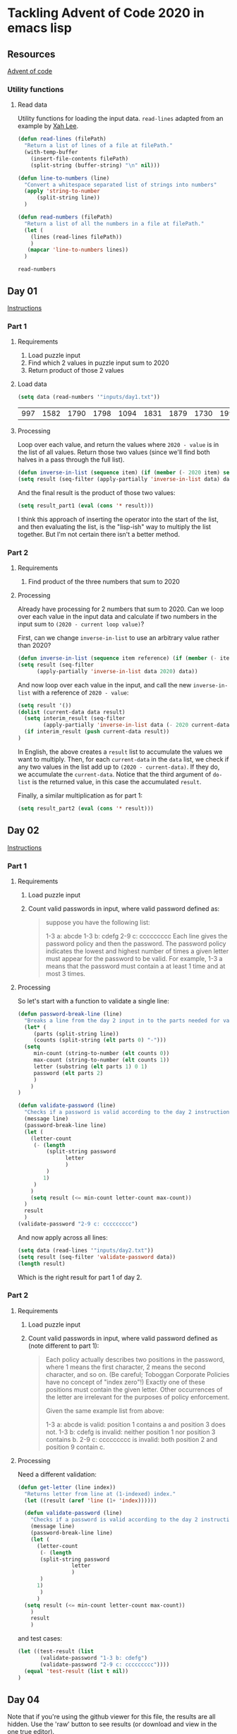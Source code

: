 * Tackling Advent of Code 2020 in emacs lisp

** Resources

[[https://adventofcode.com][Advent of code]]

*** Utility functions

**** Read data

Utility functions for loading the input data.  ~read-lines~ adapted from an
example by [[http://ergoemacs.org/emacs/elisp_read_file_content.html][Xah Lee]].

    #+begin_src emacs-lisp
	  (defun read-lines (filePath)
	    "Return a list of lines of a file at filePath."
	    (with-temp-buffer
	      (insert-file-contents filePath)
	      (split-string (buffer-string) "\n" nil)))

	  (defun line-to-numbers (line)
	    "Convert a whitespace separated list of strings into numbers"
	    (apply 'string-to-number
		    (split-string line))
	    )

	  (defun read-numbers (filePath)
	    "Return a list of all the numbers in a file at filePath."
	    (let (
		  (lines (read-lines filePath))
		  )
		 (mapcar 'line-to-numbers lines))
	    )
    #+end_src

    #+RESULTS:
    : read-numbers

** Day 01

[[https://adventofcode.com/2020/day/1][Instructions]]

*** Part 1

**** Requirements

1. Load puzzle input
2. Find which 2 values in puzzle input sum to 2020
3. Return product of those 2 values

**** Load data

     #+begin_src emacs-lisp
       (setq data (read-numbers '"inputs/day1.txt"))
     #+end_src

     #+RESULTS:
     | 997 | 1582 | 1790 | 1798 | 1094 | 1831 | 1879 | 1730 | 1995 | 1702 | 1680 | 1869 | 1964 | 1777 | 1862 | 1928 | 1997 | 1741 | 1604 | 1691 | 1219 | 1458 | 1749 | 1717 | 1786 | 1665 | 1724 | 1998 | 1589 | 1828 | 1953 | 1848 | 1500 | 1590 | 1968 | 1948 | 1323 | 1800 | 1986 | 679 | 1907 | 1916 | 1820 | 1661 | 1479 | 1808 | 1824 | 1825 | 1952 | 1666 | 1541 | 1791 | 1906 | 1638 | 1557 | 1999 | 1710 | 1549 | 1912 | 1974 | 1628 | 1748 | 1411 | 1978 | 1865 | 1932 | 1839 | 1892 | 1981 | 1807 | 357 | 912 | 1443 | 1972 | 1816 | 1890 | 1029 | 1175 | 1522 | 1750 | 2001 | 1655 | 1955 | 1949 | 1660 | 233 | 1891 | 1994 | 1934 | 1908 | 1573 | 1712 | 1622 | 1770 | 1574 | 1778 | 1851 | 2004 | 1818 | 1200 | 1229 | 1110 | 1005 | 1716 | 1765 | 1835 | 1773 | 15 | 1914 | 1833 | 1689 | 1843 | 1718 | 1872 | 390 | 1941 | 1178 | 1670 | 1899 | 1864 | 1913 | 2010 | 1855 | 1797 | 1767 | 1673 | 1657 | 1607 | 1305 | 1341 | 1662 | 1845 | 1980 | 1534 | 1789 | 1876 | 1849 | 1926 | 1958 | 977 | 1709 | 1647 | 1832 | 1785 | 1854 | 1667 | 1679 | 1970 | 1186 | 2000 | 1681 | 1684 | 1614 | 1988 | 1561 | 1594 | 1636 | 1327 | 1696 | 1915 | 1045 | 1829 | 1079 | 1295 | 1213 | 1714 | 1992 | 1984 | 1951 | 1687 | 1842 | 1792 | 87 | 1732 | 428 | 1799 | 1850 | 1962 | 1629 | 1965 | 1142 | 1040 | 131 | 1844 | 1454 | 1779 | 1369 | 1960 | 1887 | 1725 | 1893 | 1465 | 1676 | 1826 | 1462 | 1408 | 1937 | 1643 | 1069 | 1759 |

**** Processing

Loop over each value, and return the values where ~2020 - value~ is in the
list of all values.  Return those two values (since we'll find both halves in
a pass through the full list).

#+begin_src emacs-lisp
(defun inverse-in-list (sequence item) (if (member (- 2020 item) sequence) t nil))
(setq result (seq-filter (apply-partially 'inverse-in-list data) data))
#+end_src

#+RESULTS:
| 679 | 1341 |

And the final result is the product of those two values:

#+begin_src emacs-lisp
  (setq result_part1 (eval (cons '* result)))
#+end_src

#+RESULTS:
: 910539

I think this approach of inserting the operator into the start of the list,
and then evaluating the list, is the "lisp-ish" way to multiply the list
together.  But I'm not certain there isn't a better method.

*** Part 2

**** Requirements

1. Find product of the three numbers that sum to 2020

**** Processing

Already have processing for 2 numbers that sum to 2020.  Can we loop over each
value in the input data and calculate if two numbers in the input sum to
~(2020 - current loop value)~?

First, can we change ~inverse-in-list~ to use an arbitrary value rather than
2020?
#+begin_src emacs-lisp
  (defun inverse-in-list (sequence item reference) (if (member (- item reference) sequence) t nil))
  (setq result (seq-filter
		(apply-partially 'inverse-in-list data 2020) data))
#+end_src

#+RESULTS:
| 679 | 1341 |

And now loop over each value in the input, and call the new ~inverse-in-list~
with a reference of ~2020 - value~:

#+begin_src emacs-lisp
  (setq result '())
  (dolist (current-data data result)
    (setq interim_result (seq-filter
		  (apply-partially 'inverse-in-list data (- 2020 current-data)) data))
    (if interim_result (push current-data result))
  )
#+end_src

#+RESULTS:
| 131 | 977 | 912 |

In English, the above creates a ~result~ list to accumulate the values we want
to multiply.  Then, for each ~current-data~ in the ~data~ list, we check if
any two values in the list add up to ~(2020 - current-data)~.  If they do, we
accumulate the ~current-data~.  Notice that the third argument of ~do-list~ is
the returned value, in this case the accumulated ~result~.

Finally, a similar multiplication as for part 1:

#+begin_src emacs-lisp
  (setq result_part2 (eval (cons '* result)))
#+end_src

#+RESULTS:
: 116724144

** Day 02

[[https://adventofcode.com/2020/day/2][Instructions]]

*** Part 1

**** Requirements

1. Load puzzle input
2. Count valid passwords in input, where valid password defined as:
   #+begin_quote
suppose you have the following list:

1-3 a: abcde
1-3 b: cdefg
2-9 c: ccccccccc
Each line gives the password policy and then the password. The password policy indicates the lowest and highest number of times a given letter must appear for the password to be valid. For example, 1-3 a means that the password must contain a at least 1 time and at most 3 times.
   #+end_quote

**** Processing

So let's start with a function to validate a single line:

#+begin_src emacs-lisp
  (defun password-break-line (line)
    "Breaks a line from the day 2 input in to the parts needed for validation"
    (let* (
	   (parts (split-string line))
	   (counts (split-string (elt parts 0) "-")))
    (setq
	   min-count (string-to-number (elt counts 0))
	   max-count (string-to-number (elt counts 1))
	   letter (substring (elt parts 1) 0 1)
	   password (elt parts 2)
	   )
      )
  )

  (defun validate-password (line)
    "Checks if a password is valid according to the day 2 instructions."
    (message line)
    (password-break-line line)
    (let (
	  (letter-count
	   (- (length
	       (split-string password
			     letter
			     )
	       )
	      1)
	   )
	  )
      (setq result (<= min-count letter-count max-count))
    )
    result
    )
  (validate-password "2-9 c: ccccccccc")
#+end_src

#+RESULTS:
: t

And now apply across all lines:

#+begin_src emacs-lisp
    (setq data (read-lines '"inputs/day2.txt"))
    (setq result (seq-filter 'validate-password data))
    (length result)
#+end_src

#+RESULTS:
: 434

Which is the right result for part 1 of day 2.

*** Part 2

**** Requirements

1. Load puzzle input
2. Count valid passwords in input, where valid password defined as (note
   different to part 1):

   #+begin_quote
Each policy actually describes two positions in the password, where 1 means the first character, 2 means the second character, and so on. (Be careful; Toboggan Corporate Policies have no concept of "index zero"!) Exactly one of these positions must contain the given letter. Other occurrences of the letter are irrelevant for the purposes of policy enforcement.

Given the same example list from above:

1-3 a: abcde is valid: position 1 contains a and position 3 does not.
1-3 b: cdefg is invalid: neither position 1 nor position 3 contains b.
2-9 c: ccccccccc is invalid: both position 2 and position 9 contain c.
   #+end_quote

**** Processing

Need a different validation:

#+begin_src emacs-lisp
  (defun get-letter (line index))
    "Returns letter from line at (1-indexed) index."
    (let ((result (aref 'line (1+ 'index))))))

    (defun validate-password (line)
      "Checks if a password is valid according to the day 2 instructions."
      (message line)
      (password-break-line line)
      (let (
	    (letter-count
	     (- (length
		 (split-string password
			       letter
			       )
		 )
		1)
	     )
	    )
	(setq result (<= min-count letter-count max-count))
      )
      result
      )
#+end_src


and test cases:

#+begin_src emacs-lisp
    (let ((test-result (list 
		   (validate-password "1-3 b: cdefg")
		   (validate-password "2-9 c: ccccccccc"))))
      (equal 'test-result (list t nil))
    )
#+end_src

#+RESULTS:

** Day 04

Note that if you're using the github viewer for this file, the results are all
hidden.  Use the 'raw' button to see results (or download and view in the one
true editor).

Skipping to day 4 for a python experiment.  First, load the day
4 data with lisp.  Loading the data isn't an interesting python problem, but
combining lisp and python is an interesting problem:

#+name: load-day4
#+begin_src emacs-lisp
(setq day4-data (read-lines '"inputs/day4.txt"))
#+end_src

#+RESULTS: load-day4
| ecl:grn | cid:315 iyr:2012 hgt:192cm eyr:2023 pid:873355140 byr:1925 hcl:#cb2c03 |   | byr:2027 hcl:ec0cfd ecl:blu cid:120 | eyr:1937 pid:106018766 iyr:2010 hgt:154cm |   | byr:1965 eyr:2028 hgt:157cm | cid:236 iyr:2018 ecl:brn | hcl:#cfa07d pid:584111467 |   | eyr:2029 ecl:hzl | iyr:1972 byr:1966 | pid:2898897192 | hgt:59cm hcl:z |   | pid:231652013 hcl:#602927 hgt:166 | ecl:grn eyr:2025 | byr:2008 iyr:1986 |   | byr:1928 hgt:167cm | hcl:#18171d iyr:2012 | ecl:oth pid:237657808 eyr:1944 |   | hgt:73in ecl:grn byr:1931 pid:358388825 iyr:2020 | hcl:#602927 eyr:2020 |   | hcl:#efcc98 eyr:2024 ecl:hzl | byr:2030 hgt:192cm | iyr:2013 pid:7479289410 |   | pid:053467220 iyr:2012 hgt:169cm | cid:149 hcl:#866857 | eyr:2030 | byr:1995 ecl:oth |   | hgt:162cm hcl:#efcc98 ecl:grn byr:1985 pid:419840766 | eyr:2022 | iyr:2020 |   | pid:22086957 hcl:c69235 ecl:#c458c5 eyr:1986 byr:2014 hgt:72cm iyr:1934 |   | hcl:#866857 | ecl:brn eyr:2024 | iyr:2017 | pid:505225484 cid:144 | byr:1980 | hgt:170cm |   | hcl:#866857 ecl:gry | byr:1972 iyr:2019 eyr:2023 | cid:234 pid:721290041 hgt:191cm |   | pid:346301363 | eyr:2020 | hcl:#733820 iyr:2019 hgt:177cm | byr:1998 |   | hgt:157cm byr:1963 | pid:898055805 | hcl:#fffffd ecl:blu iyr:2017 cid:87 | eyr:2030 |   | pid:605900764 iyr:2011 | hgt:73in ecl:hzl eyr:2024 | hcl:#888785 | cid:281 |   | iyr:2010 eyr:2026 hcl:#4f7e76 pid:883386029 byr:1946 ecl:brn |   | hcl:z | iyr:2020 pid:9121928466 byr:2014 ecl:zzz eyr:2025 | hgt:172in |   | hgt:151cm cid:163 pid:670884417 iyr:2012 | ecl:oth hcl:#ceb3a1 | eyr:2028 |   | hcl:z cid:92 hgt:69cm | byr:2008 pid:492284612 | eyr:2020 iyr:2023 | ecl:hzl |   | byr:1933 | hcl:#7d3b0c eyr:2020 hgt:170cm | pid:949064511 iyr:2010 | ecl:oth |   | eyr:2025 byr:1989 ecl:oth cid:100 hgt:182cm | pid:629190040 iyr:2017 hcl:#b6652a |   | ecl:hzl cid:76 hcl:#e71392 eyr:2021 iyr:2013 byr:1995 | pid:762177473 | hgt:179cm |   | pid:198500564 eyr:2029 hcl:#733820 cid:51 iyr:2012 | hgt:70in byr:1938 ecl:oth |   | hgt:190cm ecl:brn byr:1952 iyr:2015 hcl:#623a2f | eyr:2023 |   | hgt:169cm hcl:#602927 byr:2001 pid:823979592 iyr:2016 eyr:2029 |   | iyr:2010 ecl:gry | eyr:2022 hgt:156cm byr:1953 pid:434063393 | hcl:#733820 |   | pid:091724580 hcl:a7069e eyr:1984 ecl:#95d01e byr:2012 iyr:2005 |   | eyr:2022 byr:1972 hcl:#866857 ecl:hzl pid:227453248 | hgt:153cm cid:324 iyr:2018 |   | cid:195 pid:049871343 | eyr:2024 hgt:169cm | byr:1952 iyr:2010 ecl:grn |   | eyr:2035 pid:189cm | hgt:77 iyr:1973 ecl:#dc83d5 | hcl:z byr:2004 |   | byr:2027 | pid:89338932 hcl:1de39e ecl:grn hgt:159in eyr:2034 iyr:1937 |   | pid:076534920 | hgt:152cm | byr:1969 | ecl:blu | hcl:#866857 iyr:2011 eyr:2024 |   | iyr:2019 eyr:2028 | ecl:blu hgt:169cm | hcl:#888785 pid:332202163 byr:1923 |   | hgt:65in byr:1964 iyr:2019 | pid:287612987 ecl:hzl cid:213 eyr:2023 hcl:#ceb3a1 |   | hcl:#623a2f pid:182484027 | iyr:2016 ecl:brn byr:1943 | hgt:71in eyr:2021 cid:344 |   | hcl:#cdee64 iyr:2011 ecl:brn eyr:2026 hgt:176cm | byr:1985 pid:978641227 |   | eyr:2029 ecl:brn hgt:173cm byr:1920 cid:211 | hcl:#866857 | iyr:2016 pid:289769625 |   | hcl:#7d3b0c pid:770938833 iyr:2010 byr:1941 ecl:oth eyr:2029 hgt:161cm |   | hgt:172cm iyr:2015 ecl:gry byr:1948 | eyr:2029 | pid:466359109 hcl:#341e13 |   | cid:74 pid:405199325 ecl:blu | hcl:#6b5442 | eyr:1980 byr:2024 hgt:174cm iyr:2011 |   | hgt:183cm pid:075760048 cid:78 byr:1960 ecl:hzl eyr:2030 hcl:#6b5442 iyr:2014 |   | cid:264 hcl:#7d3b0c | ecl:blu iyr:2011 eyr:2020 hgt:182cm | byr:1929 |   | pid:435338286 byr:1931 | hcl:z ecl:amb iyr:2013 hgt:73in | cid:165 eyr:2027 |   | pid:511898552 eyr:2025 hgt:184cm hcl:#602927 | iyr:2018 byr:1989 ecl:hzl |   | iyr:2016 | hgt:168in | hcl:#623a2f | eyr:2025 pid:310738569 ecl:#0c3039 | byr:2027 |   | pid:158cm byr:1946 ecl:grt | iyr:1920 cid:189 | hcl:389bce hgt:165cm |   | pid:973732906 hcl:#cfa07d iyr:2010 eyr:2020 hgt:180cm | byr:1930 | ecl:brn |   | pid:930994364 byr:1967 hgt:151cm | iyr:2011 eyr:2022 |   | eyr:1968 hgt:75cm cid:241 | iyr:2011 pid:5493866745 | ecl:grt | byr:1976 hcl:#a97842 |   | eyr:2026 ecl:oth | iyr:2016 hcl:#c0946f | byr:1929 | hgt:175cm | pid:9421898537 |   | eyr:2028 iyr:2016 byr:1962 | ecl:grn hgt:186cm hcl:#cfa07d pid:432962396 |   | iyr:2010 byr:1934 eyr:2023 hgt:180cm hcl:#cfa07d ecl:gry |   | cid:168 | byr:1978 | eyr:2027 hgt:189cm pid:802710287 | hcl:#2f980b iyr:2014 | ecl:grn |   | eyr:1970 | pid:576329104 | ecl:xry iyr:1954 hcl:#341e13 byr:2026 | hgt:74in |   | eyr:2027 hgt:153cm | ecl:oth | hcl:#866857 | pid:290407832 byr:1956 iyr:2017 |   | iyr:2011 | cid:128 | ecl:amb hcl:#7d3b0c hgt:68in pid:743606119 eyr:2020 |   | ecl:oth hcl:#cfa07d | byr:2016 pid:#de98ae iyr:1984 cid:194 | hgt:170cm | eyr:2034 |   | pid:526098672 hgt:168cm | hcl:#7d3b0c cid:167 byr:1923 ecl:blu iyr:2016 | eyr:2030 |   | pid:495569197 hcl:#866857 hgt:193cm | iyr:2013 eyr:2021 byr:1921 ecl:amb |   | ecl:amb | hcl:#a97842 pid:862249915 iyr:2012 byr:1964 | cid:325 | eyr:2021 |   | iyr:1958 | byr:2003 | hgt:160 hcl:#18171d | ecl:hzl eyr:2020 |   | iyr:2019 byr:1997 ecl:brn | pid:342735713 hcl:#efcc98 | hgt:181cm cid:307 | eyr:2027 |   | pid:817121616 eyr:2020 | iyr:2012 | hgt:185cm | hcl:#18171d byr:1969 ecl:hzl |   | pid:381399203 | ecl:oth byr:1930 | iyr:2014 hcl:#6b5442 hgt:71in cid:156 eyr:2025 |   | byr:2002 hcl:#18171d iyr:2017 | pid:398245854 hgt:64in ecl:gry eyr:2025 cid:127 |   | eyr:2028 hcl:#341e13 | ecl:amb iyr:2012 | pid:079796480 hgt:69cm | byr:1995 |   | cid:315 iyr:2028 | pid:775929239 | hgt:162cm ecl:dne byr:1940 eyr:1952 hcl:#c0946f |   | iyr:2015 | hgt:154cm byr:1997 | ecl:grn | cid:125 eyr:2024 pid:834780229 | hcl:#18171d |   | ecl:hzl hcl:#a97842 pid:553710574 eyr:2028 | hgt:183cm cid:196 | iyr:2014 |   | pid:377912488 hgt:159cm ecl:amb eyr:2024 byr:1974 | iyr:2014 | hcl:#ceb3a1 |   | eyr:2024 | byr:1947 hgt:63in ecl:brn | cid:69 | pid:185228911 hcl:#b6652a iyr:2016 |   | eyr:2024 | hgt:168cm hcl:#602927 | iyr:2013 | byr:1993 | pid:681091728 ecl:gry cid:203 |   | pid:037922164 iyr:2020 | byr:1990 hgt:156cm eyr:2023 hcl:#866857 | cid:97 ecl:grn |   | hgt:170cm pid:980455250 | iyr:2011 ecl:hzl byr:1957 | eyr:2030 hcl:#cfa07d |   | hgt:158cm | hcl:#602927 | byr:2002 ecl:hzl iyr:2013 | cid:99 | eyr:2020 pid:48646993 |   | byr:1955 pid:814033843 eyr:2030 hcl:#a97842 | hgt:191cm iyr:2019 |   | pid:111196491 hgt:191cm iyr:2012 ecl:blu hcl:#a97842 | eyr:2026 cid:131 byr:1979 |   | hcl:#fffffd hgt:68in | cid:121 ecl:oth eyr:2024 pid:343836937 | byr:1955 | iyr:2020 |   | eyr:2025 byr:1954 | pid:737517118 | cid:343 hcl:#b6652a | iyr:2017 ecl:hzl | hgt:175cm |   | ecl:brn | iyr:2011 hgt:171cm cid:102 pid:066348279 byr:1981 |   | ecl:oth iyr:2018 byr:1975 | eyr:2029 | hgt:185cm cid:226 | pid:978243407 hcl:#341e13 |   | iyr:2015 pid:918017915 hcl:#3e52b7 | byr:1999 ecl:brn cid:314 | eyr:2025 hgt:192cm |   | hcl:#19d1fa byr:1984 ecl:dne hgt:76in | iyr:2015 cid:118 pid:417075672 | eyr:2020 |   | iyr:2019 | cid:120 hgt:186cm | hcl:#733820 eyr:2024 pid:423238982 ecl:brn byr:1968 |   | hgt:70cm cid:173 pid:767014975 | hcl:#866857 eyr:2039 ecl:brn byr:1985 |   | pid:340424924 | eyr:2027 hcl:#7d3b0c | hgt:168cm ecl:hzl iyr:2016 | byr:1994 |   | ecl:hzl byr:1933 pid:580425691 | iyr:2010 hcl:#c0946f eyr:2024 | hgt:64in |   | hcl:#9fe6b0 pid:913184461 ecl:grn eyr:2030 | cid:262 iyr:2014 |   | ecl:amb pid:640007768 eyr:2030 byr:2017 iyr:1988 hcl:z |   | byr:1977 cid:54 | eyr:1939 pid:882762394 iyr:2030 hcl:#ceb3a1 ecl:blu |   | iyr:2011 hcl:#7d3b0c byr:1928 | pid:340969354 cid:199 hgt:168cm eyr:2029 ecl:hzl |   | pid:729464282 | iyr:2012 hcl:baae60 | eyr:2026 ecl:hzl hgt:166cm byr:2019 |   | pid:930997801 iyr:2019 eyr:2030 | hcl:#866857 ecl:oth byr:1960 cid:235 hgt:73in |   | ecl:brn | byr:1988 hgt:179cm iyr:2017 | pid:864768439 cid:305 hcl:#c0946f | eyr:2029 |   | hcl:#7d3b0c ecl:grn | hgt:182cm eyr:2021 pid:719891314 | byr:1920 iyr:2017 |   | hgt:62cm | cid:71 ecl:brn hcl:#fffffd iyr:2025 eyr:1997 | pid:175cm byr:2022 |   | hcl:#cfa07d cid:239 eyr:2025 ecl:hzl hgt:189in byr:1980 iyr:2020 | pid:703047050 |   | byr:1951 | eyr:2030 | ecl:hzl | pid:130992467 hgt:157cm hcl:#341e13 |   | hgt:175cm | hcl:#623a2f | cid:68 eyr:2025 | byr:2001 ecl:oth pid:253618704 iyr:2016 |   | hcl:#fffffd pid:379344553 ecl:grn | eyr:2026 | hgt:72in byr:1974 iyr:2013 |   | ecl:#b4e952 byr:1970 hcl:z | eyr:2039 pid:6056894636 iyr:2021 hgt:165cm | cid:328 |   | hcl:#602927 iyr:2014 pid:890429537 byr:1957 hgt:68in eyr:2020 ecl:hzl |   | cid:265 byr:1961 hcl:#ceb3a1 eyr:2022 iyr:2016 hgt:184cm pid:921615309 |   | byr:1951 eyr:2024 | hcl:#341e13 | ecl:amb pid:414644982 | iyr:2010 hgt:159cm |   | iyr:2015 cid:319 | eyr:2029 ecl:brn pid:380237898 | hcl:#efcc98 hgt:157cm byr:1972 |   | pid:237156579 ecl:#312a91 | hgt:167cm iyr:2011 hcl:#c0946f eyr:2021 byr:1953 |   | ecl:hzl iyr:2015 pid:10160221 eyr:2025 hgt:175cm hcl:z byr:1939 |   | hgt:59in hcl:#18171d byr:1962 ecl:hzl | iyr:2019 eyr:2025 | cid:337 pid:491938615 |   | ecl:utc hgt:82 pid:51674655 byr:2020 | eyr:1954 iyr:2029 hcl:z |   | pid:119530189 | cid:103 | iyr:2010 byr:1979 | hgt:168cm hcl:#a97842 ecl:brn eyr:2029 |   | hgt:177cm ecl:brn | byr:1990 | pid:015089628 eyr:2028 hcl:#733820 iyr:2020 |   | ecl:blu iyr:2020 hgt:189cm | hcl:#efcc98 byr:1982 pid:346500376 eyr:2021 cid:160 |   | ecl:brn hgt:173cm iyr:2011 cid:259 hcl:#6b5442 eyr:2026 | byr:1995 | pid:654875035 |   | ecl:grn eyr:2025 pid:147155222 byr:1942 | cid:341 hcl:#602927 | hgt:165cm | iyr:2016 |   | pid:543171646 | hgt:153cm | iyr:2019 hcl:#fffffd byr:1985 cid:266 | eyr:2027 | ecl:hzl |   | ecl:blu | eyr:2022 | pid:667939101 byr:1974 | cid:259 hcl:#888785 |   | eyr:2030 byr:2016 iyr:2022 | pid:86902982 | ecl:zzz hgt:72 hcl:ceb867 |   | hcl:#fffffd | ecl:grn pid:046978329 | byr:1924 | eyr:2025 hgt:158cm iyr:2011 |   | hgt:150cm eyr:2028 byr:1985 ecl:gry hcl:#866857 pid:340615189 | iyr:2017 | cid:50 |   | cid:171 hcl:#18171d pid:009562218 byr:1981 hgt:175cm eyr:2024 ecl:oth iyr:2017 |   | iyr:2019 | eyr:2022 | ecl:brn hcl:#cfa07d pid:050270380 cid:159 | hgt:151cm | byr:1951 |   | hcl:#7d3b0c hgt:176cm iyr:2015 byr:1923 pid:348188421 ecl:blu eyr:2029 |   | byr:1997 hgt:162cm eyr:2023 pid:445685977 | iyr:2012 ecl:amb hcl:#efcc98 |   | iyr:2017 ecl:oth eyr:2028 pid:791977055 hgt:170cm byr:1991 | hcl:#623a2f |   | byr:1998 hcl:#fffffd | eyr:2020 | ecl:gry pid:039483695 hgt:163cm iyr:2020 | cid:165 |   | ecl:hzl hgt:74in iyr:2016 pid:026214321 | cid:152 hcl:#a1f179 | eyr:2036 byr:2001 |   | pid:257900949 cid:80 byr:1956 iyr:2012 hgt:165cm eyr:2030 |   | pid:918371363 | ecl:xry | iyr:2012 | byr:2012 hgt:65cm | eyr:2029 |   | pid:041789006 iyr:2018 byr:1945 eyr:2024 ecl:blu | hcl:#5ab31e hgt:171cm |   | ecl:gry | byr:1956 cid:318 iyr:2020 hcl:#623a2f | eyr:2030 pid:020576506 hgt:184cm |   | hgt:173cm iyr:2025 | eyr:2023 | ecl:amb pid:958983168 hcl:#866857 byr:1935 |   | byr:1974 | eyr:2040 pid:57104308 iyr:1980 hcl:z | hgt:192in cid:295 ecl:amb |   | pid:180cm hcl:1109f7 eyr:2039 byr:2020 | ecl:dne hgt:189in iyr:1921 |   | iyr:2013 byr:1961 | hcl:#866857 | eyr:2025 hgt:158cm ecl:gry |   | ecl:brn iyr:2013 eyr:2021 pid:978650418 byr:1980 | hcl:#ceb3a1 cid:110 | hgt:166cm |   | pid:864880558 ecl:hzl hcl:#c0946f byr:1955 eyr:2027 hgt:169cm iyr:2011 |   | eyr:2023 hgt:191cm hcl:#866857 | pid:454509887 | ecl:grn byr:1938 iyr:2015 |   | pid:793008846 eyr:2025 ecl:grn hcl:#341e13 | hgt:187cm | byr:1973 cid:224 | iyr:2013 |   | hcl:#866857 eyr:2022 pid:802335395 hgt:171cm ecl:amb | iyr:2015 byr:1991 |   | hcl:#888785 pid:768625886 | hgt:180cm | eyr:2026 ecl:oth cid:178 byr:1958 |   | pid:921387245 cid:82 hgt:190cm hcl:#c0946f ecl:grn | iyr:2015 eyr:2023 |   | pid:0704550258 hcl:1ba8f6 iyr:2010 byr:1978 cid:130 | eyr:2030 ecl:dne hgt:66cm |   | pid:626293279 hcl:#7d3b0c hgt:185cm ecl:oth | eyr:2020 byr:1937 iyr:2012 |   | hgt:175 | eyr:1933 ecl:gry | hcl:#7d3b0c byr:2003 pid:#5d8fcc | iyr:2012 |   | eyr:2027 | byr:1927 cid:154 | ecl:gry pid:683668809 hgt:164cm | hcl:#a97842 iyr:2011 |   | byr:1940 iyr:2014 hgt:172cm eyr:2024 pid:033678324 hcl:#10fded | cid:292 ecl:oth |   | iyr:1970 ecl:#201515 pid:#4cd485 eyr:2034 hgt:162 | byr:2005 cid:67 | hcl:#c0946f |   | cid:306 | byr:1948 | hcl:#efcc98 | eyr:2024 hgt:171cm pid:440657854 iyr:2015 ecl:brn |   | hgt:172cm ecl:brn byr:1958 pid:054926969 hcl:#4b8065 iyr:2019 |   | pid:45977569 ecl:amb byr:2002 hgt:71cm hcl:z iyr:1983 |   | pid:811407848 hcl:#866857 cid:112 hgt:180cm byr:1986 | ecl:brn eyr:2026 |   | ecl:amb | byr:1992 | cid:288 pid:417117245 hcl:#623a2f | iyr:2011 hgt:181cm | eyr:2021 |   | byr:1974 hgt:192cm cid:172 | eyr:2022 | ecl:blu | hcl:#cfa07d iyr:2014 |   | eyr:2024 ecl:gry | pid:874569675 byr:1960 iyr:2017 hgt:186cm | hcl:#6b5442 |   | byr:1988 eyr:2024 iyr:2020 ecl:oth hcl:#866857 pid:227304269 hgt:170cm |   | ecl:grn iyr:2019 byr:2002 cid:150 hcl:#efcc98 | pid:600740993 | hgt:167cm eyr:2027 |   | pid:553824537 iyr:2019 ecl:blu eyr:2025 hcl:#e21269 hgt:193cm | byr:1923 |   | byr:2030 iyr:2019 ecl:#cb0911 | hcl:#cfa07d hgt:74in eyr:2012 | pid:7647207386 |   | cid:289 hgt:128 pid:178cm iyr:2025 ecl:#4ad977 byr:2020 eyr:2036 hcl:#efcc98 |   | cid:119 hgt:150in | hcl:z | iyr:2012 | ecl:brn eyr:1975 | byr:2007 pid:#0dcd32 |   | hcl:8a1ce7 pid:0434291854 | eyr:2034 iyr:2005 | hgt:62cm byr:2029 ecl:utc |   | ecl:gry hcl:#ceb3a1 byr:1976 eyr:2024 iyr:2010 hgt:188cm | pid:636312902 |   | hcl:#888785 byr:2027 hgt:178in iyr:2017 pid:973095872 eyr:1952 |   | hgt:179cm iyr:2015 hcl:#ceb3a1 | byr:1944 pid:182079308 cid:317 | eyr:2025 ecl:hzl |   | hcl:#6b5442 ecl:grn eyr:2023 hgt:71in pid:829794667 byr:2000 | iyr:2014 cid:192 |   | iyr:2014 pid:096659610 hcl:#c0946f ecl:oth byr:1991 cid:180 | hgt:177cm | eyr:2023 |   | byr:2017 | eyr:2036 iyr:1933 | cid:225 ecl:gmt hgt:179in | hcl:b5c44d pid:99932231 |   | hcl:#18171d | hgt:187cm eyr:2023 byr:1934 cid:286 pid:878541119 iyr:2020 ecl:amb |   | hgt:185cm | pid:754207134 ecl:oth eyr:2023 | hcl:#a97842 cid:313 byr:1966 | iyr:2015 |   | hcl:#ceb3a1 byr:1921 eyr:2022 pid:799265846 cid:285 | hgt:67in iyr:2015 |   | iyr:2011 byr:1941 | hcl:#341e13 cid:65 pid:413556937 | hgt:169cm | ecl:amb eyr:2020 |   | iyr:2016 | hgt:158cm ecl:grn byr:1931 hcl:#7d3b0c |   | pid:574299170 iyr:2013 byr:1961 ecl:hzl hcl:#866857 hgt:168cm eyr:2022 |   | eyr:2022 pid:245416405 | iyr:2019 hgt:173cm hcl:#c0946f | ecl:brn | byr:1965 |   | byr:1980 hgt:162cm ecl:brn pid:239318191 | hcl:#fffffd | cid:58 eyr:2025 iyr:2020 |   | pid:892646915 | iyr:2012 hcl:#733820 byr:1991 eyr:2021 | hgt:157cm ecl:oth |   | pid:310597466 eyr:2025 | hcl:#cfa07d byr:1944 iyr:2018 ecl:oth | hgt:183cm |   | iyr:2010 hgt:187cm ecl:oth | pid:975763328 | hcl:#866857 eyr:2023 cid:283 byr:1997 |   | iyr:2020 cid:225 hcl:#efcc98 pid:424680047 ecl:blu | hgt:154cm | byr:1968 eyr:2027 |   | ecl:oth eyr:2020 hgt:183cm hcl:#623a2f | pid:771851807 | byr:1990 | iyr:2017 |   | hcl:#efcc98 ecl:blu byr:1991 hgt:191cm pid:266021118 | cid:124 | eyr:2025 |   | byr:1993 | ecl:hzl eyr:2020 | hgt:163cm | iyr:2015 pid:831538073 hcl:#18171d |   | hgt:74in hcl:#420afb eyr:2028 | ecl:grn pid:264469103 | byr:1993 |   | eyr:2020 | cid:79 | byr:1972 | pid:084953331 hcl:#a97842 ecl:brn iyr:2010 | hgt:170cm |   | iyr:2014 ecl:gry pid:094812116 eyr:2026 hgt:190cm byr:1965 hcl:#944667 |   | hcl:#fffffd byr:1953 iyr:2014 ecl:hzl hgt:164cm | cid:123 eyr:2023 pid:546394433 |   | iyr:2012 hgt:155cm byr:1998 pid:#2c9be6 eyr:2023 hcl:#ceb3a1 ecl:gry |   | eyr:2029 ecl:gry pid:752489331 iyr:2015 hgt:167cm hcl:#18171d cid:70 byr:2002 |   | byr:1938 | ecl:gry | pid:764937909 iyr:2014 | hcl:#7d3b0c | eyr:2022 cid:145 hgt:184cm |   | cid:340 | byr:1924 hgt:169cm eyr:2026 | iyr:2013 ecl:amb | pid:499844992 hcl:#18171d |   | pid:838417672 hgt:175cm | ecl:grt iyr:2017 eyr:2025 hcl:17aa1a |   | eyr:2020 | byr:1925 hcl:#341e13 | ecl:brn cid:342 pid:047426814 hgt:156cm iyr:2012 |   | iyr:2011 hcl:#341e13 byr:1959 | ecl:amb pid:969679865 |   | byr:1978 cid:320 hgt:180cm hcl:#435ceb pid:363518544 eyr:2023 iyr:2016 ecl:blu |   | iyr:2010 eyr:2028 | pid:183cm byr:1948 | ecl:oth cid:133 | hcl:#8d3298 hgt:190cm |   | hcl:#6b5442 byr:1929 iyr:2019 pid:207713865 eyr:2029 | hgt:166cm ecl:gry |   | ecl:blu iyr:2019 | byr:1985 eyr:2030 hcl:#866857 hgt:155cm pid:659180287 |   | ecl:hzl | eyr:2020 iyr:2016 pid:440624039 | cid:147 | hgt:61in byr:1976 hcl:#733820 |   | hcl:#341e13 pid:178082907 eyr:2023 | iyr:2015 byr:1956 | ecl:amb hgt:163cm |   | eyr:2023 | iyr:2011 hcl:#cfa07d hgt:164cm | pid:291621559 byr:1960 ecl:gry |   | hcl:#efcc98 byr:1976 | iyr:2017 pid:394566091 cid:248 | hgt:176cm ecl:hzl eyr:2026 |   | iyr:2013 eyr:2029 hgt:152cm ecl:gry byr:1984 hcl:#623a2f pid:511780941 |   | pid:953716819 iyr:2010 hgt:156cm ecl:amb | byr:1947 | hcl:#18171d eyr:2025 |   | eyr:2025 ecl:amb | iyr:2016 | hcl:#cfa07d byr:1925 pid:322787273 hgt:168cm |   | hgt:59in iyr:2012 | pid:916978929 byr:1959 | hcl:#c0946f eyr:2021 | ecl:brn |   | byr:2018 eyr:1929 hgt:187in | hcl:z | iyr:2003 pid:0377361331 ecl:utc |   | byr:1949 hcl:#fffffd pid:071791776 eyr:2030 iyr:2015 hgt:71in ecl:hzl |   | hcl:#341e13 | hgt:154cm byr:1927 eyr:2023 ecl:blu iyr:2017 | pid:639867283 |   | hcl:z pid:315276249 byr:2026 | hgt:151cm | iyr:2028 eyr:2020 | ecl:hzl |   | hcl:#341e13 eyr:2027 byr:1981 cid:342 pid:999898177 hgt:187cm | ecl:blu iyr:2011 |   | byr:2009 | hgt:73cm iyr:1921 hcl:z | pid:181cm | ecl:xry |   | ecl:hzl | byr:1925 | pid:034183103 hcl:#341e13 hgt:158cm eyr:2029 iyr:2010 |   | byr:1976 | iyr:2011 hgt:177cm pid:833479839 hcl:#dcab9d ecl:blu eyr:2020 |   | cid:230 hcl:#7d3b0c byr:1954 | iyr:2014 eyr:2026 pid:122150889 | ecl:brn hgt:182cm |   | hcl:#a97842 | ecl:brn hgt:187cm | eyr:2028 | pid:427631634 iyr:2002 byr:2004 |   | pid:912516995 ecl:hzl iyr:2017 hcl:#ceb3a1 byr:1929 eyr:2028 | hgt:155cm |   | pid:019809181 | cid:128 iyr:2013 hcl:#f5b9f7 byr:1931 | hgt:161cm | ecl:amb |   | hgt:64in byr:1924 | iyr:2016 eyr:2029 ecl:hzl pid:474940085 hcl:#c0946f |   | pid:172419213 | ecl:grn | hgt:193cm iyr:2010 byr:1973 hcl:#6b5442 | eyr:2027 |   | ecl:#7b5cfd iyr:2019 | byr:2016 | eyr:2040 hgt:191in | cid:187 hcl:z pid:#c61084 |   | eyr:2032 iyr:2014 pid:430247344 byr:1967 | hcl:#ceb3a1 | cid:241 | ecl:brn hgt:178in |   | hcl:#623a2f iyr:2017 cid:235 | eyr:2020 byr:1978 ecl:blu hgt:175cm |   | iyr:2013 ecl:amb hgt:174cm hcl:#866857 pid:285533942 byr:1954 |   | hgt:152cm ecl:blu pid:952587262 eyr:2024 | iyr:2019 cid:268 hcl:#602927 byr:1947 |   | hgt:176in cid:245 byr:2011 iyr:2018 | eyr:1987 | hcl:z | pid:346518170 | ecl:utc |   | hgt:180cm | iyr:2015 ecl:brn eyr:2027 pid:807494368 cid:324 byr:1980 |   | byr:1936 hcl:#866857 ecl:blu | eyr:2021 hgt:187cm | iyr:2016 pid:244556968 |   | byr:1950 cid:125 | iyr:2020 hgt:168cm hcl:#c0946f eyr:2030 pid:758313758 ecl:blu |   | eyr:2021 | pid:618915663 hcl:#cfa07d iyr:2018 byr:2002 | hgt:157cm ecl:blu |   | byr:1967 | ecl:brn hcl:#c0946f pid:200495802 eyr:2021 iyr:2020 | cid:335 | hgt:181cm |   | byr:1996 | ecl:brn iyr:2015 | eyr:2030 | hcl:#fffffd cid:207 | pid:022460311 hgt:158cm |   | eyr:2022 hgt:59cm iyr:2023 | byr:1974 pid:354098699 hcl:b244f7 | ecl:#219505 |   | hcl:#866857 eyr:2025 | pid:370874666 | byr:1947 | cid:162 ecl:oth hgt:186cm iyr:2011 |   | ecl:hzl eyr:2029 | byr:1981 | iyr:2012 pid:433430792 cid:252 | hgt:171cm |   | pid:512473844 hgt:186cm iyr:2012 eyr:2028 byr:1949 ecl:hzl hcl:#18171d |   | hgt:60cm iyr:1934 | ecl:#4a4017 pid:3067366202 hcl:1161df | eyr:1938 byr:2008 |   | pid:119509757 hcl:#cfa07d eyr:2022 hgt:174cm byr:1983 | iyr:2015 | ecl:blu |   | byr:1955 eyr:2023 | cid:114 | hcl:f1aa8a pid:609049659 ecl:grn hgt:177cm | iyr:2015 |   | eyr:2027 cid:284 | pid:654627982 byr:1964 iyr:2018 hgt:168cm | hcl:#fffffd ecl:oth |   | iyr:1988 | hgt:191cm hcl:b87a62 byr:1990 ecl:xry | pid:996624367 eyr:1960 |   | pid:641466821 eyr:2028 hcl:#7d3b0c | iyr:2010 hgt:175cm ecl:gry |   | hcl:#b6652a | ecl:oth | byr:1926 eyr:2030 iyr:2019 hgt:183cm | pid:057196056 |   | iyr:2017 | eyr:2022 pid:936841429 | ecl:blu hcl:#6b5442 cid:179 byr:1927 hgt:161cm |   | eyr:2021 | cid:289 hgt:174cm iyr:2013 | ecl:grn pid:329574701 byr:1970 |   | eyr:2021 byr:1939 ecl:gry pid:933505139 iyr:2014 hgt:173cm hcl:#7d3b0c |   | cid:116 hcl:045bff eyr:2030 iyr:1920 | ecl:brn | byr:2030 | pid:#38f7f3 | hgt:155in |   | eyr:2028 | pid:225829241 byr:1928 hcl:#cfa07d iyr:2019 | ecl:oth | hgt:166cm |   | cid:80 byr:1936 | iyr:2017 | hgt:94 hcl:#2e7503 ecl:oth eyr:2030 | pid:597284996 |   | ecl:oth | iyr:2019 hgt:76in | byr:1956 pid:821874039 |   | eyr:2026 hgt:168cm | pid:019015588 | iyr:2010 | ecl:amb byr:2009 hcl:#623a2f cid:159 |   | iyr:1980 hgt:167in | pid:380644909 eyr:1966 ecl:blu byr:2004 hcl:z |   | eyr:2020 iyr:2013 | hcl:#08ad66 pid:540886868 | ecl:oth byr:1980 hgt:158cm |   | eyr:2026 hgt:186cm byr:1995 | cid:275 | hcl:z iyr:1958 ecl:blu |   | eyr:2026 iyr:2012 | hgt:61in byr:1936 pid:390833536 cid:298 ecl:grn hcl:#623a2f |   | pid:393878498 eyr:2023 ecl:gry byr:1943 iyr:2010 hcl:#888785 hgt:158cm |   | hgt:191cm cid:197 iyr:2014 byr:1945 | hcl:#fffffd | eyr:2020 | pid:183948344 ecl:amb |   | ecl:gmt hgt:88 | cid:260 iyr:2024 byr:2022 eyr:2031 hcl:z pid:#532c6e |   | hcl:#a97842 | hgt:160cm eyr:2024 ecl:blu iyr:2015 byr:1970 |   | byr:1964 hgt:178cm | eyr:2025 | pid:813643223 ecl:brn iyr:2014 | hcl:#ceb3a1 |   | byr:1965 eyr:2024 iyr:2018 | hgt:165cm hcl:#18171d ecl:grn pid:475669993 |   | hgt:116 | iyr:2024 eyr:1974 hcl:504345 byr:2010 cid:206 pid:166cm ecl:zzz |   | iyr:2014 eyr:2020 pid:096460673 byr:1948 | hgt:153cm | ecl:blu hcl:#341e13 |   | hcl:#ceb3a1 | iyr:2017 hgt:67cm | pid:178cm byr:2028 ecl:brn | cid:293 |   | hgt:157cm | hcl:#602927 byr:1941 | iyr:2012 pid:611003211 eyr:2029 |   | iyr:2019 byr:2000 pid:083917767 eyr:2024 hgt:172cm | cid:248 hcl:#7e4d15 |   | byr:1946 | hgt:160cm iyr:2020 hcl:#559278 pid:989139577 | ecl:amb eyr:2020 |   | pid:165cm byr:1927 cid:178 hcl:#733820 iyr:2017 hgt:156in | eyr:2029 ecl:brn |   | hcl:#18171d hgt:163cm eyr:2022 byr:1962 pid:639124940 cid:258 ecl:hzl | iyr:2015 |   | cid:123 pid:4542006033 | eyr:1987 byr:2010 iyr:2029 ecl:amb | hgt:191cm hcl:#18171d |   | hcl:z | byr:1928 iyr:1965 | eyr:2022 hgt:75 ecl:oth pid:400765046 |   | hcl:#c0946f hgt:62in | ecl:blu byr:1978 iyr:1923 | cid:260 eyr:2021 pid:404628742 |   | pid:#bf1611 ecl:grn | iyr:2018 cid:146 byr:1948 | eyr:2025 hcl:#fffffd hgt:87 |   | pid:767547618 | iyr:2018 hcl:#b6652a eyr:2029 hgt:165cm ecl:hzl byr:1937 |   | ecl:blu iyr:2019 pid:960083875 eyr:2027 hgt:71in hcl:#c0946f | byr:1921 |   | iyr:2011 | pid:9562042482 | hcl:z hgt:59cm | eyr:1994 cid:258 ecl:#6c1bcc byr:2025 |   | eyr:2028 pid:494999718 byr:1928 hgt:176cm | iyr:2015 ecl:oth hcl:#733820 |   | cid:78 eyr:2020 hgt:160cm byr:1947 ecl:blu | hcl:#b6652a iyr:2016 pid:069457741 |   | hcl:#6b5442 iyr:2010 | byr:1971 | eyr:2028 hgt:169cm ecl:brn pid:528961949 |   | eyr:2028 | hcl:#7d3b0c | byr:1952 | ecl:hzl | cid:317 iyr:2016 | pid:832169844 |   | hcl:#c0946f | ecl:brn | iyr:2017 eyr:2028 | pid:161390075 byr:1993 cid:50 | hgt:171cm |   | ecl:#ae12d3 hgt:74cm cid:239 hcl:z pid:345439730 iyr:1924 byr:2029 eyr:2031 |   |

Now to use the data loaded with lisp in python.  First, we'll set up a function to convert the data into a list of dicts:
#+begin_src python :session day4
  def generate_passports(data):
    """
    Converts data into a list of dicts.  

    Each dict represents a single passport.  Passports are delineated in the
    data by a blank line.

    """
    passports = []
    passport = {}
    for line in data:
      if line == "":
	passports.append(passport)
	passport = {}
	continue
      for pairs in line.split():
	items = pairs.split(':')
	try:
	  passport[items[0]] = items[1]
	except IndexError:
	  print(f"Parse error: {items}")
    passports.append(passport)  # Need to include last passport since input
				# doesn't have a blank line at the end
    return passports
#+end_src

#+RESULTS:

A quick test that ~generate_passports~ works roughly as expected:

#+begin_src python :session day4 :results output
  data = ["ecl:gry pid:860033327 eyr:2020 hcl:#fffffd",
  "byr:1937 iyr:2017 cid:147 hgt:183cm",
  "",
  "iyr:2013 ecl:amb cid:350 eyr:2023 pid:028048884",
  "hcl:#cfa07d byr:1929",]
  test_result = generate_passports(data)

  import pprint
  pprint.pprint(test_result)
#+end_src

#+RESULTS:
#+begin_example
[{'byr': '1937',
  'cid': '147',
  'ecl': 'gry',
  'eyr': '2020',
  'hcl': '#fffffd',
  'hgt': '183cm',
  'iyr': '2017',
  'pid': '860033327'},
 {'byr': '1929',
  'cid': '350',
  'ecl': 'amb',
  'eyr': '2023',
  'hcl': '#cfa07d',
  'iyr': '2013',
  'pid': '028048884'}]
#+end_example

Now to call ~generate_passports~ with the lisp loaded data.  Notice that the
data variable being passed into the python session is defined as the name of
the lisp code block, not the variable being set in the code block (with the
implication that running the python block also re-runs the lisp block):

#+begin_src python :session day4 :var data=load-day4
passports = generate_passports(data)
#+end_src

#+RESULTS:

Now we need to validate the passports:

#+begin_src python :session day4
  def is_valid_passport(passport):
    """Returns True for valid passport, False otherwise.

    Valid passport defined as including the following keys:
    byr (Birth Year)
    iyr (Issue Year)
    eyr (Expiration Year)
    hgt (Height)
    hcl (Hair Color)
    ecl (Eye Color)
    pid (Passport ID)

    """
    required_keys = ("byr", "iyr", "eyr", "hgt", "hcl", "ecl", "pid")
    result = True
    for key in required_keys:
       if key not in passport.keys():
          result = False
    return result
#+end_src

#+RESULTS:

Verify with the test data.  From instructions, the first test data
passport is valid while the second is not:
#+begin_src python :session day4
[is_valid_passport(passport) for passport in test_result]
#+end_src

#+RESULTS:
| True | False |

Now run on full set of passports.  Note we only want the total number of valid
passports:

#+begin_src python :session day4
len([passport for passport in passports if is_valid_passport(passport)])
#+end_src

#+RESULTS:
: 226

Which is the right answer for part 1.
